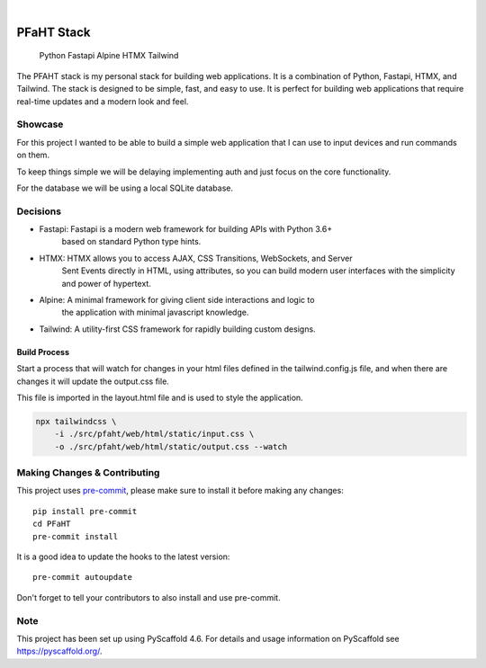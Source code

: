 .. These are examples of badges you might want to add to your README:
   please update the URLs accordingly

    .. image:: https://api.cirrus-ci.com/github/<USER>/PFaHT.svg?branch=main
        :alt: Built Status
        :target: https://cirrus-ci.com/github/<USER>/PFaHT
    .. image:: https://readthedocs.org/projects/PFaHT/badge/?version=latest
        :alt: ReadTheDocs
        :target: https://PFaHT.readthedocs.io/en/stable/
    .. image:: https://img.shields.io/coveralls/github/<USER>/PFaHT/main.svg
        :alt: Coveralls
        :target: https://coveralls.io/r/<USER>/PFaHT
    .. image:: https://img.shields.io/pypi/v/PFaHT.svg
        :alt: PyPI-Server
        :target: https://pypi.org/project/PFaHT/
    .. image:: https://img.shields.io/conda/vn/conda-forge/PFaHT.svg
        :alt: Conda-Forge
        :target: https://anaconda.org/conda-forge/PFaHT
    .. image:: https://pepy.tech/badge/PFaHT/month
        :alt: Monthly Downloads
        :target: https://pepy.tech/project/PFaHT
    .. image:: https://img.shields.io/twitter/url/http/shields.io.svg?style=social&label=Twitter
        :alt: Twitter
        :target: https://twitter.com/PFaHT

.. image:: https://img.shields.io/badge/-PyScaffold-005CA0?logo=pyscaffold
    :alt: Project generated with PyScaffold
    :target: https://pyscaffold.org/

|

===========
PFaHT Stack
===========

    Python
    Fastapi
    Alpine
    HTMX
    Tailwind

The PFAHT stack is my personal stack for building web applications.
It is a combination of Python, Fastapi, HTMX, and Tailwind.
The stack is designed to be simple, fast, and easy to use.
It is perfect for building web applications that require real-time updates and a
modern look and feel.


Showcase
========

For this project I wanted to be able to build a simple web application that
I can use to input devices and run commands on them.

To keep things simple we will be delaying implementing auth and just focus on
the core functionality.

For the database we will be using a local SQLite database.

Decisions
=========

- Fastapi: Fastapi is a modern web framework for building APIs with Python 3.6+
    based on standard Python type hints.
- HTMX: HTMX allows you to access AJAX, CSS Transitions, WebSockets, and Server
    Sent Events directly in HTML, using attributes, so you can build modern user
    interfaces with the simplicity and power of hypertext.
- Alpine: A minimal framework for giving client side interactions and logic to
    the application with minimal javascript knowledge.
- Tailwind: A utility-first CSS framework for rapidly building custom designs.

Build Process
-------------

Start a process that will watch for changes in your html files defined in the 
tailwind.config.js file, and when there are changes it will update the output.css file.

This file is imported in the layout.html file and is used to style the application.

.. code-block:: bash

    npx tailwindcss \
        -i ./src/pfaht/web/html/static/input.css \
        -o ./src/pfaht/web/html/static/output.css --watch

.. _pyscaffold-notes:

Making Changes & Contributing
=============================

This project uses `pre-commit`_, please make sure to install it before making any
changes::

    pip install pre-commit
    cd PFaHT
    pre-commit install

It is a good idea to update the hooks to the latest version::

    pre-commit autoupdate

Don't forget to tell your contributors to also install and use pre-commit.

.. _pre-commit: https://pre-commit.com/

Note
====

This project has been set up using PyScaffold 4.6. For details and usage
information on PyScaffold see https://pyscaffold.org/.
